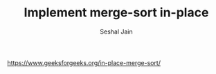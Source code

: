 #+TITLE: Implement merge-sort in-place
#+AUTHOR: Seshal Jain
#+TAGS[]: search_sort
https://www.geeksforgeeks.org/in-place-merge-sort/

